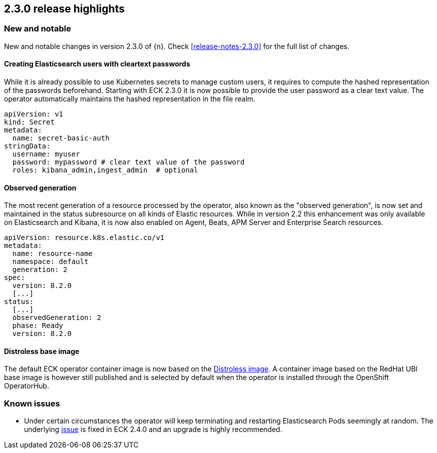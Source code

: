 [[release-highlights-2.3.0]]
== 2.3.0 release highlights

[float]
[id="{p}-230-new-and-notable"]
=== New and notable

New and notable changes in version 2.3.0 of {n}. Check <<release-notes-2.3.0>> for the full list of changes.


[float]
[id="{p}-230-cleartext-password-"]
==== Creating Elasticsearch users with cleartext passwords

While it is already possible to use Kubernetes secrets to manage custom users, it requires to compute the hashed representation of the passwords beforehand. Starting with ECK 2.3.0 it is now possible to provide the user password as a clear text value. The operator automatically maintains the hashed representation in the file realm.

[source,yaml]
----
apiVersion: v1
kind: Secret
metadata:
  name: secret-basic-auth
stringData:
  username: myuser
  password: mypassword # clear text value of the password
  roles: kibana_admin,ingest_admin  # optional
----

[float]
[id="{p}-230-observedGeneration-"]
==== Observed generation

The most recent generation of a resource processed by the operator, also known as the "observed generation", is now set and maintained in the status subresource on all kinds of Elastic resources. While in version 2.2 this enhancement was only available on Elasticsearch and Kibana, it is now also enabled on Agent, Beats, APM Server and Enterprise Search resources.

[source,yaml]
----
apiVersion: resource.k8s.elastic.co/v1
metadata:
  name: resource-name
  namespace: default
  generation: 2
spec:
  version: 8.2.0
  [...]
status:
  [...]
  observedGeneration: 2
  phase: Ready
  version: 8.2.0
----

[float]
[id="{p}-230-base-image-"]
==== Distroless base image

The default ECK operator container image is now based on the link:https://github.com/GoogleContainerTools/distroless[Distroless image]. A container image based on the RedHat UBI base image is however still published and is selected by default when the operator is installed through the OpenShift OperatorHub.

[float]
[id="{p}-230-known-issues"]
=== Known issues
- Under certain circumstances the operator will keep terminating and restarting Elasticsearch Pods seemingly at random. The underlying link:https://github.com/elastic/cloud-on-k8s/issues/5946[issue] is fixed in ECK 2.4.0 and an upgrade is highly recommended.
